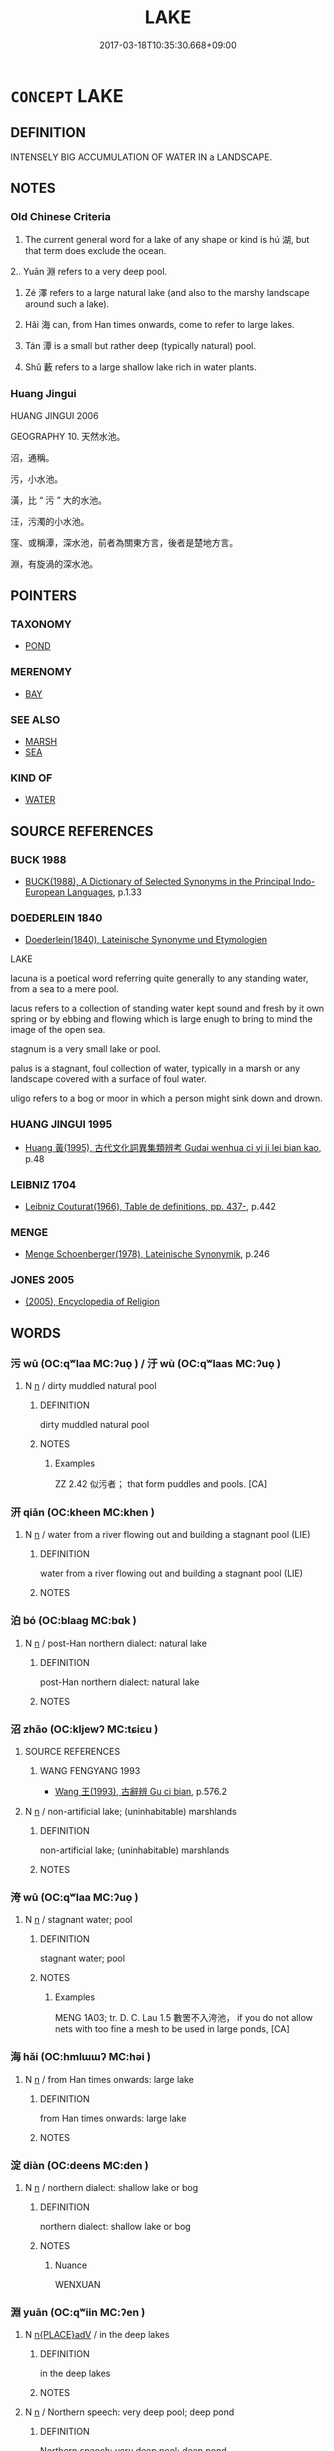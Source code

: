 # -*- mode: mandoku-tls-view -*-
#+TITLE: LAKE
#+DATE: 2017-03-18T10:35:30.668+09:00        
#+STARTUP: content
* =CONCEPT= LAKE
:PROPERTIES:
:CUSTOM_ID: uuid-87e6da35-ec45-4ace-b5d3-b7cf67a82118
:SYNONYM+:  POND
:SYNONYM+:  POOL
:SYNONYM+:  TARN
:SYNONYM+:  RESERVOIR
:SYNONYM+:  SLOUGH
:SYNONYM+:  LAGOON
:SYNONYM+:  WATER
:SYNONYM+:  WATERHOLE
:SYNONYM+:  WATERING HOLE
:SYNONYM+:  INLAND SEA
:SYNONYM+:  OXBOW (LAKE)
:SYNONYM+:  POTHOLE (LAKE)
:SYNONYM+:  GLACIAL LAKE
:TR_ZH: 湖
:TR_OCH: 湖
:END:
** DEFINITION

INTENSELY BIG ACCUMULATION OF WATER IN a LANDSCAPE.

** NOTES

*** Old Chinese Criteria
1. The current general word for a lake of any shape or kind is hú 湖, but that term does exclude the ocean.

2.. Yuān 淵 refers to a very deep pool.

3. Zé 澤 refers to a large natural lake (and also to the marshy landscape around such a lake).

4. Hǎi 海 can, from Han times onwards, come to refer to large lakes.

5. Tán 潭 is a small but rather deep (typically natural) pool.

8. Shǔ 藪 refers to a large shallow lake rich in water plants.

*** Huang Jingui
HUANG JINGUI 2006

GEOGRAPHY 10. 天然水池。

沼，通稱。

污，小水池。

潢，比 “ 污 ” 大的水池。

汪，污濁的小水池。

窪、或稱潭，深水池，前者為關東方言，後者是楚地方言。

淵，有旋渦的深水池。

** POINTERS
*** TAXONOMY
 - [[tls:concept:POND][POND]]

*** MERENOMY
 - [[tls:concept:BAY][BAY]]

*** SEE ALSO
 - [[tls:concept:MARSH][MARSH]]
 - [[tls:concept:SEA][SEA]]

*** KIND OF
 - [[tls:concept:WATER][WATER]]

** SOURCE REFERENCES
*** BUCK 1988
 - [[cite:BUCK-1988][BUCK(1988), A Dictionary of Selected Synonyms in the Principal Indo-European Languages]], p.1.33

*** DOEDERLEIN 1840
 - [[cite:DOEDERLEIN-1840][Doederlein(1840), Lateinische Synonyme und Etymologien]]

LAKE

lacuna is a poetical word referring quite generally to any standing water, from a sea to a mere pool.

lacus refers to a collection of standing water kept sound and fresh by it own spring or by ebbing and flowing which is large enugh to bring to mind the image of the open sea.

stagnum is a very small lake or pool.

palus is a stagnant, foul collection of water, typically in a marsh or any landscape covered with a surface of foul water.

uligo refers to a bog or moor in which a person might sink down and drown.

*** HUANG JINGUI 1995
 - [[cite:HUANG-JINGUI-1995][Huang 黃(1995), 古代文化詞異集類辨考 Gudai wenhua ci yi ji lei bian kao]], p.48

*** LEIBNIZ 1704
 - [[cite:LEIBNIZ-1704][Leibniz Couturat(1966), Table de definitions, pp. 437-]], p.442

*** MENGE
 - [[cite:MENGE][Menge Schoenberger(1978), Lateinische Synonymik]], p.246

*** JONES 2005
 - [[cite:JONES-2005][(2005), Encyclopedia of Religion]]
** WORDS
   :PROPERTIES:
   :VISIBILITY: children
   :END:
*** 污 wū (OC:qʷlaa MC:ʔuo̝ ) / 汙 wù (OC:qʷlaas MC:ʔuo̝ )
:PROPERTIES:
:CUSTOM_ID: uuid-1bb49588-1ea8-47c6-ba0b-f36eafd4e73d
:Char+: 污(85,3/6) 
:Char+: 汙(85,3/6) 
:GY_IDS+: uuid-491e0e86-d188-498f-8383-7416498b7622
:PY+: wū     
:OC+: qʷlaa     
:MC+: ʔuo̝     
:GY_IDS+: uuid-16bf3e60-c5d7-4559-966e-ca10eb8f0d5d
:PY+: wù     
:OC+: qʷlaas     
:MC+: ʔuo̝     
:END: 
**** N [[tls:syn-func::#uuid-8717712d-14a4-4ae2-be7a-6e18e61d929b][n]] / dirty muddled natural pool
:PROPERTIES:
:CUSTOM_ID: uuid-2b81793a-faaf-4799-90ee-b976214db67c
:WARRING-STATES-CURRENCY: 2
:END:
****** DEFINITION

dirty muddled natural pool

****** NOTES

******* Examples
ZZ 2.42 似污者； that form puddles and pools. [CA]

*** 汧 qiān (OC:kheen MC:khen )
:PROPERTIES:
:CUSTOM_ID: uuid-7e8fb32e-3f09-4c69-8b4c-8bdca5c4e558
:Char+: 汧(85,4/7) 
:GY_IDS+: uuid-8d1408f9-dd12-4ae7-902f-17681a4f5e38
:PY+: qiān     
:OC+: kheen     
:MC+: khen     
:END: 
**** N [[tls:syn-func::#uuid-8717712d-14a4-4ae2-be7a-6e18e61d929b][n]] / water from a river flowing out and building a stagnant pool (LIE)
:PROPERTIES:
:CUSTOM_ID: uuid-75ceef5c-3a48-4c4f-8b93-8c35c670f3ed
:END:
****** DEFINITION

water from a river flowing out and building a stagnant pool (LIE)

****** NOTES

*** 泊 bó (OC:blaaɡ MC:bɑk )
:PROPERTIES:
:CUSTOM_ID: uuid-d0b05a11-71ec-488c-8a42-cc004831a368
:Char+: 泊(85,5/8) 
:GY_IDS+: uuid-38de87f2-1c85-497d-bf22-7c6a859609b6
:PY+: bó     
:OC+: blaaɡ     
:MC+: bɑk     
:END: 
**** N [[tls:syn-func::#uuid-8717712d-14a4-4ae2-be7a-6e18e61d929b][n]] / post-Han northern dialect: natural lake
:PROPERTIES:
:CUSTOM_ID: uuid-45091d16-361c-4455-9d50-049ac5d85677
:WARRING-STATES-CURRENCY: 0
:END:
****** DEFINITION

post-Han northern dialect: natural lake

****** NOTES

*** 沼 zhǎo (OC:kljewʔ MC:tɕiɛu )
:PROPERTIES:
:CUSTOM_ID: uuid-a2ae31a9-0e5b-4703-8ff1-4d6d2765c669
:Char+: 沼(85,5/8) 
:GY_IDS+: uuid-f0223957-5d4f-4b5e-bf1b-4962e375056a
:PY+: zhǎo     
:OC+: kljewʔ     
:MC+: tɕiɛu     
:END: 
**** SOURCE REFERENCES
***** WANG FENGYANG 1993
 - [[cite:WANG-FENGYANG-1993][Wang 王(1993), 古辭辨 Gu ci bian]], p.576.2

**** N [[tls:syn-func::#uuid-8717712d-14a4-4ae2-be7a-6e18e61d929b][n]] / non-artificial lake; (uninhabitable) marshlands
:PROPERTIES:
:CUSTOM_ID: uuid-2d052d32-7918-41eb-840b-c71ebcbdc543
:WARRING-STATES-CURRENCY: 3
:END:
****** DEFINITION

non-artificial lake; (uninhabitable) marshlands

****** NOTES

*** 洿 wū (OC:qʷlaa MC:ʔuo̝ )
:PROPERTIES:
:CUSTOM_ID: uuid-9fa75a27-9e7b-4e34-96f2-2819d28fce98
:Char+: 洿(85,6/9) 
:GY_IDS+: uuid-6baf069c-7c26-4ace-b58d-499d4dca0001
:PY+: wū     
:OC+: qʷlaa     
:MC+: ʔuo̝     
:END: 
**** N [[tls:syn-func::#uuid-8717712d-14a4-4ae2-be7a-6e18e61d929b][n]] / stagnant water; pool
:PROPERTIES:
:CUSTOM_ID: uuid-1c219d56-c544-44d8-a279-ac5bb97cac96
:END:
****** DEFINITION

stagnant water; pool

****** NOTES

******* Examples
MENG 1A03; tr. D. C. Lau 1.5 數罟不入洿池， if you do not allow nets with too fine a mesh to be used in large ponds, [CA]

*** 海 hǎi (OC:hmlɯɯʔ MC:həi )
:PROPERTIES:
:CUSTOM_ID: uuid-286a8fba-c0e2-4c8f-9a33-0a42ac05342d
:Char+: 海(85,7/10) 
:GY_IDS+: uuid-ee5e8b89-0b67-44ed-804d-8b0bf3fcc14b
:PY+: hǎi     
:OC+: hmlɯɯʔ     
:MC+: həi     
:END: 
**** N [[tls:syn-func::#uuid-8717712d-14a4-4ae2-be7a-6e18e61d929b][n]] / from Han times onwards: large lake
:PROPERTIES:
:CUSTOM_ID: uuid-a1dd133f-b779-4cbf-aa6a-45a2b46769ca
:END:
****** DEFINITION

from Han times onwards: large lake

****** NOTES

*** 淀 diàn (OC:deens MC:den )
:PROPERTIES:
:CUSTOM_ID: uuid-63542a72-d9c9-4e78-acd6-a2a810a2a724
:Char+: 淀(85,8/11) 
:GY_IDS+: uuid-68f3e080-2846-429f-8f68-1a9614e701fc
:PY+: diàn     
:OC+: deens     
:MC+: den     
:END: 
**** N [[tls:syn-func::#uuid-8717712d-14a4-4ae2-be7a-6e18e61d929b][n]] / northern dialect: shallow lake or bog
:PROPERTIES:
:CUSTOM_ID: uuid-a8689cef-ac2f-4e70-822d-425677fb4e69
:END:
****** DEFINITION

northern dialect: shallow lake or bog

****** NOTES

******* Nuance
WENXUAN

*** 淵 yuān (OC:qʷiin MC:ʔen )
:PROPERTIES:
:CUSTOM_ID: uuid-8bf96ccb-49d3-4970-b889-35fc786017c6
:Char+: 淵(85,8/11) 
:GY_IDS+: uuid-9345924d-c7b2-48d3-aa81-8b3a70759ef1
:PY+: yuān     
:OC+: qʷiin     
:MC+: ʔen     
:END: 
**** N [[tls:syn-func::#uuid-9f482f91-d3b7-4fdd-9fe5-8a7fe712f174][n{PLACE}adV]] / in the deep lakes
:PROPERTIES:
:CUSTOM_ID: uuid-e0dddc73-2f21-4f0c-bad1-cbc4dff63867
:WARRING-STATES-CURRENCY: 2
:END:
****** DEFINITION

in the deep lakes

****** NOTES

**** N [[tls:syn-func::#uuid-8717712d-14a4-4ae2-be7a-6e18e61d929b][n]] / Northern speech: very deep pool; deep pond
:PROPERTIES:
:CUSTOM_ID: uuid-f7b05a85-e7c7-4f95-8edd-ab6a49d63930
:WARRING-STATES-CURRENCY: 4
:END:
****** DEFINITION

Northern speech: very deep pool; deep pond

****** NOTES

******* Nuance
d1006

******* Examples
HNZ 01.11.02; ed. Che2n Gua3ngzho4ng 1993, p. 22; ed. Liu2 We2ndia3n 1989, p. 22; ed. ICS 1992, 4/12; tr. D.C.LAU AND ROGER T.AMES, p. 89f; 遂潛於淵， He ended up in a watery grave, [CA]

HNZ 06.08.04; ed. Che2n Gua3ngzho4ng 1993, p. 293; ed. Liu2 We2ndia3n 1989, p. 209f; ed. ICS 1992, 53/10; tr.Le Blanc p. 172f; 犬群嗥而入淵， Dogs wailed and entered deep pools.

*** 湖 hú (OC:ɡaa MC:ɦuo̝ )
:PROPERTIES:
:CUSTOM_ID: uuid-60fca030-640e-46e4-838a-4315a6b0c880
:Char+: 湖(85,9/12) 
:GY_IDS+: uuid-c8cabbbb-6e16-43ef-89c3-45d26dfd77b5
:PY+: hú     
:OC+: ɡaa     
:MC+: ɦuo̝     
:END: 
**** N [[tls:syn-func::#uuid-8717712d-14a4-4ae2-be7a-6e18e61d929b][n]] / (usually natural) lake
:PROPERTIES:
:CUSTOM_ID: uuid-f8568da7-10ff-42ab-878e-4edc61b05b42
:WARRING-STATES-CURRENCY: 5
:END:
****** DEFINITION

(usually natural) lake

****** NOTES

******* Nuance
This overtook the role as the main word for a lake from late Han times onwards

******* Examples
ZZ 6.223

 不如相忘 But it would be better if they could forget themselves 

 於江湖。 in the rivers and lakes. [CA]

YTL 04.17.05; Wang 1992: 153; Wang 1995: 220; Lu: 235; tr. Gale 1931: 107;

 食湖池， Indeed with him who feeds on the Nation's lakes and pools

 管山海， and controls the mountains and seas,

*** 潭 tán (OC:ɡ-loom MC:dəm )
:PROPERTIES:
:CUSTOM_ID: uuid-31aee334-ae4a-4661-9bf3-e93427c88ff4
:Char+: 潭(85,12/15) 
:GY_IDS+: uuid-5e1fba22-28a2-4580-a670-1d0a37309278
:PY+: tán     
:OC+: ɡ-loom     
:MC+: dəm     
:END: 
**** N [[tls:syn-func::#uuid-8717712d-14a4-4ae2-be7a-6e18e61d929b][n]] / Southern speech: deep water, deep pool
:PROPERTIES:
:CUSTOM_ID: uuid-0e18e806-e70f-487f-8ca5-a461f1aeb7e9
:WARRING-STATES-CURRENCY: 3
:END:
****** DEFINITION

Southern speech: deep water, deep pool

****** NOTES

******* Examples
HNZ 01.11.05; ed. Che2n Gua3ngzho4ng 1993, p. 23; ed. Liu2 We2ndia3n 1989, p. 23; ed. ICS 1992, 4/18; tr. D.C.LAU AND ROGER T.AMES, p. 91;

 期年而漁者爭處湍瀨， in a year, the fishermen were contending to occupy the stretches of shallow, rushing water,

 以曲隈深潭相予。 yielding the nooks and deep pools to others. [CA]

CC JIUZHANG 04:17; SBBY 229; Jin 528; Huang 97; Fu 106; tr. Hawkes 169;

 長瀨湍流，泝江潭兮。 67 In the long shallows the current races, flowing to meet the deeps of the river;

*** 澤 zé (OC:ɡrlaaɡ MC:ɖɣɛk )
:PROPERTIES:
:CUSTOM_ID: uuid-1af1bb0a-b386-458c-905c-852dc9b43d86
:Char+: 澤(85,13/16) 
:GY_IDS+: uuid-25f32c5a-9904-4ccc-b328-5a711653d0a5
:PY+: zé     
:OC+: ɡrlaaɡ     
:MC+: ɖɣɛk     
:END: 
**** N [[tls:syn-func::#uuid-8717712d-14a4-4ae2-be7a-6e18e61d929b][n]] / large natural lake
:PROPERTIES:
:CUSTOM_ID: uuid-d89c5be3-e906-4c32-8063-150273b95f7d
:WARRING-STATES-CURRENCY: 4
:END:
****** DEFINITION

large natural lake

****** NOTES

******* Examples
SHI 261.5 川澤訏訏， the rivers and pools are large,

LIJI 11; Couvreur 1.591f; Su1n Xi1da4n 7.42f; tr. Legge 1.428

 卜之日， On the day of divination,

 王立于澤， he stood by the lake,

Guan33.4; ed; WYWK 2.44; tr. Rickett 1985, 435. 澤不獘 the rivers and lakes were not exhausted (of fish), [CA]

HSWZ 06.14.05; tr. Hightower 1951, p.205 吞舟之魚不居潛澤， The fish [large enough] to swallow a boat does not dwell in a shallow pool,

*** 藪 sǒu (OC:sqlooʔ MC:su )
:PROPERTIES:
:CUSTOM_ID: uuid-cd7cf3f1-d2fe-44c9-a490-46044bd2c260
:Char+: 藪(140,15/21) 
:GY_IDS+: uuid-66f78058-0d17-4563-8030-0bd9813cfe7c
:PY+: sǒu     
:OC+: sqlooʔ     
:MC+: su     
:END: 
**** N [[tls:syn-func::#uuid-8717712d-14a4-4ae2-be7a-6e18e61d929b][n]] / large shallow natural lake with water plants
:PROPERTIES:
:CUSTOM_ID: uuid-41d668e0-cbb0-47fa-8fa7-4112fe610cdd
:WARRING-STATES-CURRENCY: 3
:END:
****** DEFINITION

large shallow natural lake with water plants

****** NOTES

*** 洿池 wūchí (OC:qʷlaa rlal MC:ʔuo̝ ɖiɛ )
:PROPERTIES:
:CUSTOM_ID: uuid-29c33f94-5142-4de2-8f4f-5728dde41634
:Char+: 洿(85,6/9) 池(85,3/6) 
:GY_IDS+: uuid-6baf069c-7c26-4ace-b58d-499d4dca0001 uuid-13713804-2529-49fb-b74d-eddd006453b3
:PY+: wū chí    
:OC+: qʷlaa rlal    
:MC+: ʔuo̝ ɖiɛ    
:END: 
**** N [[tls:syn-func::#uuid-0e71a24c-2529-482a-a575-a4f143a9890b][NP{N1&N2}]] {[[tls:sem-feat::#uuid-f8182437-4c38-4cc9-a6f8-b4833cdea2ba][nonreferential]]} / ponds and pools
:PROPERTIES:
:CUSTOM_ID: uuid-3eeded1c-1e49-4a72-8372-573915608882
:WARRING-STATES-CURRENCY: 3
:END:
****** DEFINITION

ponds and pools

****** NOTES

** BIBLIOGRAPHY
bibliography:../core/tlsbib.bib
